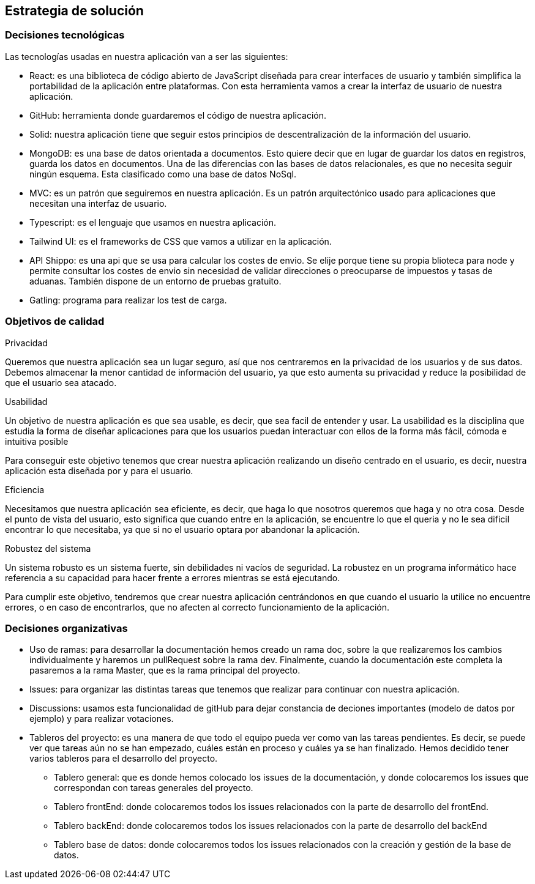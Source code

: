[[section-solution-strategy]]
== Estrategia de solución


=== Decisiones tecnológicas
****
Las tecnologías usadas en nuestra aplicación van a ser las siguientes:

* React: es una biblioteca de código abierto de JavaScript diseñada para crear interfaces de usuario y también simplifica la portabilidad de la aplicación entre plataformas. Con esta herramienta vamos a crear la interfaz de usuario de nuestra aplicación.
* GitHub: herramienta donde guardaremos el código de nuestra aplicación. 
* Solid: nuestra aplicación tiene que seguir estos principios de descentralización de la información del usuario. 
* MongoDB: es una base de datos orientada a documentos. Esto quiere decir que en lugar de guardar los datos en registros, guarda los datos en documentos. Una de las diferencias con las bases de datos relacionales, es que no necesita seguir ningún esquema. Esta clasificado como una base de datos NoSql.
* MVC: es un patrón que seguiremos en nuestra aplicación. Es un patrón arquitectónico usado para aplicaciones que necesitan una interfaz de usuario.
* Typescript: es el lenguaje que usamos en nuestra aplicación. 
* Tailwind UI: es el frameworks de CSS que vamos a utilizar en la aplicación.
* API Shippo: es una api que se usa para calcular los costes de envio. Se elije porque tiene su propia blioteca para node y permite consultar los costes de envio
    sin necesidad de validar direcciones o preocuparse de impuestos y tasas de aduanas. También dispone de un entorno de pruebas gratuito.
* Gatling: programa para realizar los test de carga.
****
=== Objetivos de calidad
****
.Privacidad

Queremos que nuestra aplicación sea un lugar seguro, así que nos centraremos en la privacidad de los usuarios y de sus datos. Debemos almacenar la menor cantidad de información del usuario, ya que esto aumenta su privacidad y reduce la posibilidad de que el usuario sea atacado.

.Usabilidad

Un objetivo de nuestra aplicación es que sea usable, es decir, que sea facil de entender y usar. La usabilidad es la disciplina que estudia la forma de diseñar aplicaciones para que los usuarios puedan interactuar con ellos de la forma más fácil, cómoda e intuitiva posible

Para conseguir este objetivo tenemos que crear nuestra aplicación realizando un diseño centrado en el usuario, es decir, nuestra aplicación esta diseñada por y para el usuario.

.Eficiencia

Necesitamos que nuestra aplicación sea eficiente, es decir, que haga lo que nosotros queremos que haga y no otra cosa. Desde el punto de vista del usuario, esto significa que cuando entre en la aplicación, se encuentre lo que el queria y no le sea dificil encontrar lo que necesitaba, ya que si no el usuario optara por abandonar la aplicación.

.Robustez del sistema

Un sistema robusto es un sistema fuerte, sin debilidades ni vacíos de seguridad. La robustez en un programa informático hace referencia a su capacidad para hacer frente a errores mientras se está ejecutando. 

Para cumplir este objetivo, tendremos que crear nuestra aplicación centrándonos en que cuando el usuario la utilice no encuentre errores, o en caso de encontrarlos, que no afecten al correcto funcionamiento de la aplicación.
****
=== Decisiones organizativas
****
* Uso de ramas: para desarrollar la documentación hemos creado un rama doc, sobre la que realizaremos los cambios individualmente y haremos un pullRequest sobre la rama dev. Finalmente, cuando la documentación este completa la pasaremos a la rama Master, que es la rama principal del proyecto.
* Issues: para organizar las distintas tareas que tenemos que realizar para continuar con nuestra aplicación.
* Discussions: usamos esta funcionalidad de gitHub para dejar constancia de deciones importantes (modelo de datos por ejemplo) y para realizar votaciones.
* Tableros del proyecto: es una manera de que todo el equipo pueda ver como van las tareas pendientes. Es decir, se puede ver que tareas aún no se han empezado, cuáles están en proceso y cuáles ya se han finalizado. Hemos decidido tener varios tableros para el desarrollo del proyecto.
** Tablero general: que es donde hemos colocado los issues de la documentación, y donde colocaremos los issues que correspondan con tareas generales del proyecto.
** Tablero frontEnd: donde colocaremos todos los issues relacionados con la parte de desarrollo del frontEnd.
** Tablero backEnd: donde colocaremos todos los issues relacionados con la parte de desarrollo del backEnd
** Tablero base de datos: donde colocaremos todos los issues relacionados con la creación y gestión de la base de datos.
****
